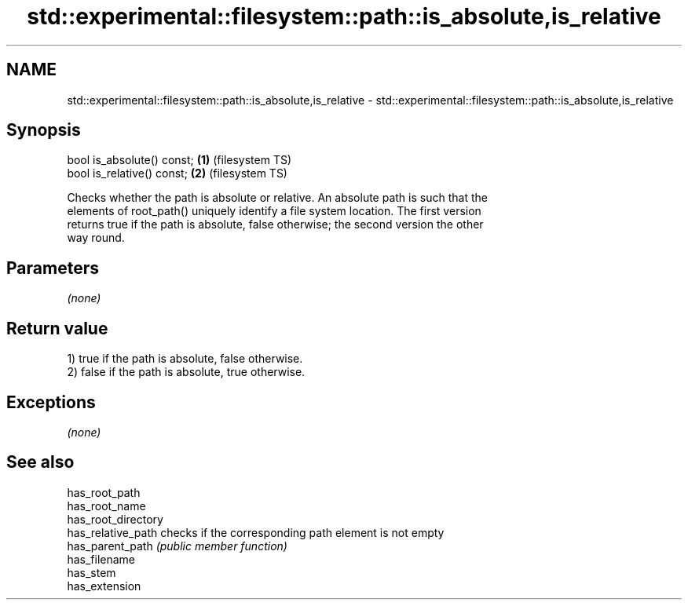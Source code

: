.TH std::experimental::filesystem::path::is_absolute,is_relative 3 "2018.03.28" "http://cppreference.com" "C++ Standard Libary"
.SH NAME
std::experimental::filesystem::path::is_absolute,is_relative \- std::experimental::filesystem::path::is_absolute,is_relative

.SH Synopsis
   bool is_absolute() const; \fB(1)\fP (filesystem TS)
   bool is_relative() const; \fB(2)\fP (filesystem TS)

   Checks whether the path is absolute or relative. An absolute path is such that the
   elements of root_path() uniquely identify a file system location. The first version
   returns true if the path is absolute, false otherwise; the second version the other
   way round.

.SH Parameters

   \fI(none)\fP

.SH Return value

   1) true if the path is absolute, false otherwise.
   2) false if the path is absolute, true otherwise.

.SH Exceptions

   \fI(none)\fP

.SH See also

   has_root_path
   has_root_name
   has_root_directory
   has_relative_path  checks if the corresponding path element is not empty
   has_parent_path    \fI(public member function)\fP 
   has_filename
   has_stem
   has_extension
